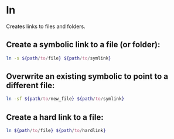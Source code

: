 * ln

Creates links to files and folders.

** Create a symbolic link to a file (or folder):

#+BEGIN_SRC sh
  ln -s ${path/to/file} ${path/to/symlink}
#+END_SRC

** Overwrite an existing symbolic to point to a different file:

#+BEGIN_SRC sh
  ln -sf ${path/to/new_file} ${path/to/symlink}
#+END_SRC

** Create a hard link to a file:

#+BEGIN_SRC sh
  ln ${path/to/file} ${path/to/hardlink}
#+END_SRC
